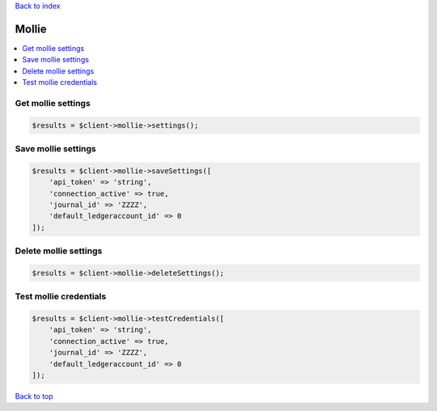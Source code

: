 .. _top:
.. title:: Mollie

`Back to index <index.rst>`_

======
Mollie
======

.. contents::
    :local:


Get mollie settings
````````````````````

.. code-block:: php
    
    $results = $client->mollie->settings();


Save mollie settings
````````````````````

.. code-block:: php
    
    $results = $client->mollie->saveSettings([
        'api_token' => 'string',
        'connection_active' => true,
        'journal_id' => 'ZZZZ',
        'default_ledgeraccount_id' => 0
    ]);


Delete mollie settings
``````````````````````

.. code-block:: php
    
    $results = $client->mollie->deleteSettings();


Test mollie credentials
```````````````````````

.. code-block:: php
    
    $results = $client->mollie->testCredentials([
        'api_token' => 'string',
        'connection_active' => true,
        'journal_id' => 'ZZZZ',
        'default_ledgeraccount_id' => 0
    ]);


`Back to top <#top>`_